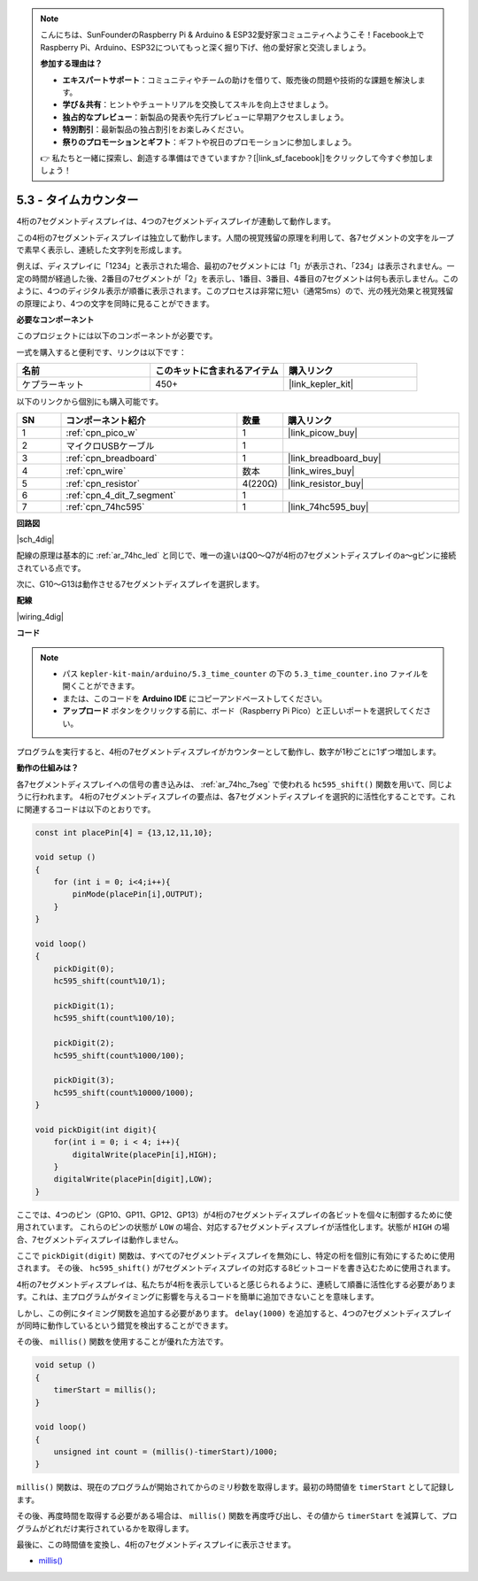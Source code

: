 .. note::

    こんにちは、SunFounderのRaspberry Pi & Arduino & ESP32愛好家コミュニティへようこそ！Facebook上でRaspberry Pi、Arduino、ESP32についてもっと深く掘り下げ、他の愛好家と交流しましょう。

    **参加する理由は？**

    - **エキスパートサポート**：コミュニティやチームの助けを借りて、販売後の問題や技術的な課題を解決します。
    - **学び＆共有**：ヒントやチュートリアルを交換してスキルを向上させましょう。
    - **独占的なプレビュー**：新製品の発表や先行プレビューに早期アクセスしましょう。
    - **特別割引**：最新製品の独占割引をお楽しみください。
    - **祭りのプロモーションとギフト**：ギフトや祝日のプロモーションに参加しましょう。

    👉 私たちと一緒に探索し、創造する準備はできていますか？[|link_sf_facebook|]をクリックして今すぐ参加しましょう！

.. _ar_74hc_4dig:

5.3 - タイムカウンター
================================

4桁の7セグメントディスプレイは、4つの7セグメントディスプレイが連動して動作します。

この4桁の7セグメントディスプレイは独立して動作します。人間の視覚残留の原理を利用して、各7セグメントの文字をループで素早く表示し、連続した文字列を形成します。

例えば、ディスプレイに「1234」と表示された場合、最初の7セグメントには「1」が表示され、「234」は表示されません。一定の時間が経過した後、2番目の7セグメントが「2」を表示し、1番目、3番目、4番目の7セグメントは何も表示しません。このように、4つのディジタル表示が順番に表示されます。このプロセスは非常に短い（通常5ms）ので、光の残光効果と視覚残留の原理により、4つの文字を同時に見ることができます。

**必要なコンポーネント**

このプロジェクトには以下のコンポーネントが必要です。

一式を購入すると便利です、リンクは以下です：

.. list-table::
    :widths: 20 20 20
    :header-rows: 1

    *   - 名前
        - このキットに含まれるアイテム
        - 購入リンク
    *   - ケプラーキット
        - 450+
        - |link_kepler_kit|

以下のリンクから個別にも購入可能です。

.. list-table::
    :widths: 5 20 5 20
    :header-rows: 1

    *   - SN
        - コンポーネント紹介
        - 数量
        - 購入リンク
    *   - 1
        - :ref:`cpn_pico_w`
        - 1
        - |link_picow_buy|
    *   - 2
        - マイクロUSBケーブル
        - 1
        - 
    *   - 3
        - :ref:`cpn_breadboard`
        - 1
        - |link_breadboard_buy|
    *   - 4
        - :ref:`cpn_wire`
        - 数本
        - |link_wires_buy|
    *   - 5
        - :ref:`cpn_resistor`
        - 4(220Ω)
        - |link_resistor_buy|
    *   - 6
        - :ref:`cpn_4_dit_7_segment`
        - 1
        - 
    *   - 7
        - :ref:`cpn_74hc595`
        - 1
        - |link_74hc595_buy|

**回路図**

|sch_4dig|

配線の原理は基本的に :ref:`ar_74hc_led` と同じで、唯一の違いはQ0〜Q7が4桁の7セグメントディスプレイのa〜gピンに接続されている点です。

次に、G10〜G13は動作させる7セグメントディスプレイを選択します。

**配線**

|wiring_4dig|

**コード**

.. note::

    * パス ``kepler-kit-main/arduino/5.3_time_counter`` の下の ``5.3_time_counter.ino`` ファイルを開くことができます。
    * または、このコードを **Arduino IDE** にコピーアンドペーストしてください。
    * **アップロード** ボタンをクリックする前に、ボード（Raspberry Pi Pico）と正しいポートを選択してください。

.. raw:: html
    
    <iframe src=https://create.arduino.cc/editor/sunfounder01/0e97386e-417e-4f53-a026-5f37e36deba4/preview?embed style="height:510px;width:100%;margin:10px 0" frameborder=0></iframe>

プログラムを実行すると、4桁の7セグメントディスプレイがカウンターとして動作し、数字が1秒ごとに1ずつ増加します。

**動作の仕組みは？**

各7セグメントディスプレイへの信号の書き込みは、 :ref:`ar_74hc_7seg` で使われる ``hc595_shift()`` 関数を用いて、同じように行われます。
4桁の7セグメントディスプレイの要点は、各7セグメントディスプレイを選択的に活性化することです。これに関連するコードは以下のとおりです。

.. code-block:: arduino

    const int placePin[4] = {13,12,11,10}; 

    void setup ()
    {
        for (int i = 0; i<4;i++){
            pinMode(placePin[i],OUTPUT);
        }
    }

    void loop()
    { 
        pickDigit(0);
        hc595_shift(count%10/1);
        
        pickDigit(1);
        hc595_shift(count%100/10);
        
        pickDigit(2);
        hc595_shift(count%1000/100);
        
        pickDigit(3);
        hc595_shift(count%10000/1000);
    }

    void pickDigit(int digit){
        for(int i = 0; i < 4; i++){
            digitalWrite(placePin[i],HIGH);
        }
        digitalWrite(placePin[digit],LOW);
    }

ここでは、4つのピン（GP10、GP11、GP12、GP13）が4桁の7セグメントディスプレイの各ビットを個々に制御するために使用されています。
これらのピンの状態が ``LOW`` の場合、対応する7セグメントディスプレイが活性化します。状態が ``HIGH`` の場合、7セグメントディスプレイは動作しません。

ここで ``pickDigit(digit)`` 関数は、すべての7セグメントディスプレイを無効にし、特定の桁を個別に有効にするために使用されます。
その後、 ``hc595_shift()`` が7セグメントディスプレイの対応する8ビットコードを書き込むために使用されます。

4桁の7セグメントディスプレイは、私たちが4桁を表示していると感じられるように、連続して順番に活性化する必要があります。これは、主プログラムがタイミングに影響を与えるコードを簡単に追加できないことを意味します。

しかし、この例にタイミング関数を追加する必要があります。 ``delay(1000)`` を追加すると、4つの7セグメントディスプレイが同時に動作しているという錯覚を検出することができます。

その後、 ``millis()`` 関数を使用することが優れた方法です。

.. code-block:: arduino

    void setup ()
    {
        timerStart = millis();
    }

    void loop()
    {
        unsigned int count = (millis()-timerStart)/1000;
    }

``millis()`` 関数は、現在のプログラムが開始されてからのミリ秒数を取得します。最初の時間値を ``timerStart`` として記録します。

その後、再度時間を取得する必要がある場合は、 ``millis()`` 関数を再度呼び出し、その値から ``timerStart`` を減算して、プログラムがどれだけ実行されているかを取得します。

最後に、この時間値を変換し、4桁の7セグメントディスプレイに表示させます。

* `millis() <https://www.arduino.cc/reference/en/language/functions/time/millis/>`_
